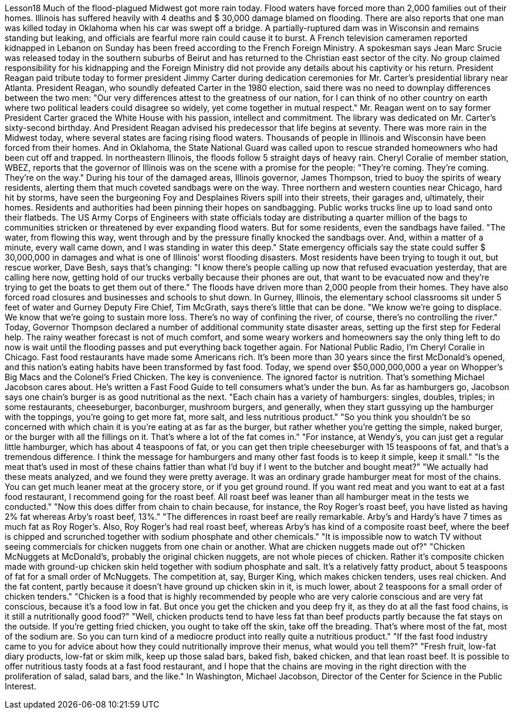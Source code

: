 Lesson18
Much of the flood-plagued Midwest got more rain today. Flood waters have forced more than 2,000 families out of their homes. Illinois has suffered heavily with 4 deaths and $ 30,000 damage blamed on flooding. There are also reports that one man was killed today in Oklahoma when his car was swept off a bridge. A partially-ruptured dam was in Wisconsin and remains standing but leaking, and officials are fearful more rain could cause it to burst. A French television cameramen reported kidnapped in Lebanon on Sunday has been freed according to the French Foreign Ministry. A spokesman says Jean Marc Srucie
was released today in the southern suburbs of Beirut and has returned to the Christian east sector of the city. No group claimed responsibility for his kidnapping and the Foreign Ministry did not provide any details about his captivity or his return. President Reagan paid tribute today to former president Jimmy Carter during dedication ceremonies for Mr. Carter's presidential library near Atlanta. President Reagan, who soundly defeated Carter in the 1980 election, said there was no need to downplay differences between the two men: "Our very differences attest to the greatness of our nation, for I can think of no other country on earth where two political leaders could disagree so widely, yet come together in mutual respect." Mr. Reagan went on to say former President Carter graced the White House with his passion, intellect and commitment. The library was dedicated on Mr. Carter's sixty-second birthday. And President Reagan advised his predecessor that life begins at seventy. There was more rain in the Midwest today, where several states are facing rising flood waters. Thousands of people in Illinois and Wisconsin have been forced from their homes. And in Oklahoma, the State National Guard was called upon to rescue stranded homeowners who had been cut off and trapped. In northeastern Illinois, the floods follow 5 straight days of heavy rain. Cheryl Coralie of member station, WBEZ, reports that the governor of Illinois was on the scene with a promise for the people: "They're coming. They're coming. They're on the way." During his tour of the damaged areas, Illinois governor, James Thompson, tried to buoy the spirits of weary residents, alerting them that much coveted sandbags were on the way. Three northern and western counties near Chicago, hard hit by storms, have seen the burgeoning Foy and Desplaines Rivers spill into their streets, their garages and, ultimately, their homes. Residents and authorities had been pinning their hopes on sandbagging. Public works trucks line up to load sand onto their flatbeds. The US Army Corps of Engineers with state officials today are distributing a quarter million of the bags to communities stricken or threatened by ever expanding flood waters. But for some residents, even the sandbags have failed. "The water, from flowing this way, went through and by the pressure finally knocked the sandbags over. And, within a matter of a minute, every wall came down, and I was standing in water this deep." State emergency officials say the state could suffer $ 30,000,000 in damages and what is one of Illinois' worst flooding disasters. Most residents have been trying to tough it out, but rescue worker, Dave Besh, says that's changing: "I know there's people calling up now that refused evacuation yesterday, that are calling here now, getting hold of our trucks verbally because their phones are out, that want to be evacuated now and they're trying to get the boats to get them out of
there." The floods have driven more than 2,000 people from their homes. They have also forced road closures and businesses and schools to shut down. In Gurney, Illinois, the elementary school classrooms sit under 5 feet of water and Gurney Deputy Fire Chief, Tim McGrath, says there's little that can be done. "We know we're going to displace. We know that we're going to sustain more loss. There's no way of confining the river, of course, there's no controlling the river." Today, Governor Thompson declared a number of additional community state disaster areas, setting up the first step for Federal help. The rainy weather forecast is not of much comfort, and some weary workers and homeowners say the only thing left to do now is wait until the flooding passes and put everything back together again. For National Public Radio, I'm Cheryl Coralie in Chicago. Fast food restaurants have made some Americans rich. It's been more than 30 years since the first McDonald's opened, and this nation's eating habits have been transformed by fast food. Today, we spend over $50,000,000,000 a year on Whopper's Big Macs and the Colonel's Fried Chicken. The key is convenience. The ignored factor is nutrition. That's something Michael Jacobson cares about. He's written a Fast Food Guide to tell consumers what's under the bun. As far as hamburgers go, Jacobson says one chain's burger is as good nutritional as the next. "Each chain has a variety of hamburgers: singles, doubles, triples; in some restaurants, cheeseburger, baconburger, mushroom burgers, and generally, when they start gussying up the hamburger with the toppings, you're going to get more fat, more salt, and less nutritious product." "So you think you shouldn't be so concerned with which chain it is you're eating at as far as the burger, but rather whether you're getting the simple, naked burger, or the burger with all the fillings on it. That's where a lot of the fat comes in." "For instance, at Wendy's, you can just get a regular little hamburger, which has about 4 teaspoons of fat, or you can get then triple cheeseburger with 15 teaspoons of fat, and that's a tremendous difference. I think the message for hamburgers and many other fast foods is to keep it simple, keep it small." "Is the meat that's used in most of these chains fattier than what I'd buy if I went to the butcher and bought meat?" "We actually had these meats analyzed, and we found they were pretty average. It was an ordinary grade hamburger meat for most of the chains. You can get much leaner meat at the grocery store, or if you get ground round. If you want red meat and you want to eat at a fast food restaurant, I recommend going for the roast beef. All roast beef was leaner than all hamburger meat in the tests we conducted." "Now this does differ from chain to chain because, for instance, the Roy Roger's roast beef, you have listed as having 2% fat whereas Arby's roast beef, 13%." "The differences in roast beef are really remarkable. Arby's and Hardy's have 7 times as much fat as Roy Roger's. Also, Roy Roger's had real roast beef, whereas Arby's has
kind of a composite roast beef, where the beef is chipped and scrunched together with sodium phosphate and other chemicals." "It is impossible now to watch TV without seeing commercials for chicken nuggets from one chain or another. What are chicken nuggets made out of?" "Chicken McNuggets at McDonald's, probably the original chicken nuggets, are not whole pieces of chicken. Rather it's composite chicken made with ground-up chicken skin held together with sodium phosphate and salt. It's a relatively fatty product, about 5 teaspoons of fat for a small order of McNuggets. The competition at, say, Burger King, which makes chicken tenders, uses real chicken. And the fat content, partly because it doesn't have ground up chicken skin in it, is much lower, about 2 teaspoons for a small order of chicken tenders." "Chicken is a food that is highly recommended by people who are very calorie conscious and are very fat conscious, because it's a food low in fat. But once you get the chicken and you deep fry it, as they do at all the fast food chains, is it still a nutritionally good food?" "Well, chicken products tend to have less fat than beef products partly because the fat stays on the outside. If you're getting fried chicken, you ought to take off the skin, take off the breading. That's where most of the fat, most of the sodium are. So you can turn kind of a mediocre product into really quite a nutritious product." "If the fast food industry came to you for advice about how they could nutritionally improve their menus, what would you tell them?" "Fresh fruit, low-fat diary products, low-fat or skim milk, keep up those salad bars, baked fish, baked chicken, and that lean roast beef. It is possible to offer nutritious tasty foods at a fast food restaurant, and I hope that the chains are moving in the right direction with the proliferation of salad, salad bars, and the like." In Washington, Michael Jacobson, Director of the Center for Science in the Public Interest.
